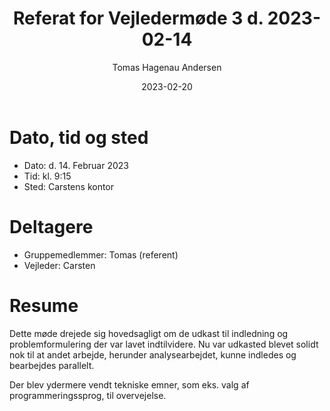 #+TITLE: Referat for Vejledermøde 3 d. 2023-02-14
#+AUTHOR: Tomas Hagenau Andersen
#+DATE: 2023-02-20
#+OPTIONS: toc:nil num:nil

* Dato, tid og sted

- Dato: d. 14. Februar 2023
- Tid: kl. 9:15
- Sted: Carstens kontor

* Deltagere

- Gruppemedlemmer: Tomas (referent)
- Vejleder: Carsten

* Resume

Dette møde drejede sig hovedsagligt om de udkast til indledning og problemformulering der
var lavet indtilvidere. Nu var udkasted blevet solidt nok til at andet arbejde, herunder
analysearbejdet, kunne indledes og bearbejdes parallelt.

Der blev ydermere vendt tekniske emner, som eks. valg af programmeringssprog, til overvejelse.
